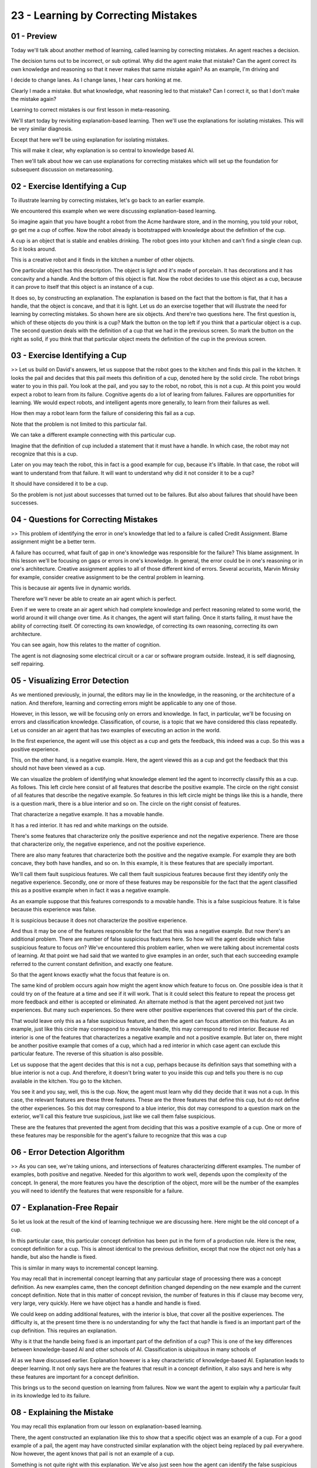.. title: 23 - Learning by Correcting Mistakes 
.. slug: 23 - Learning by Correcting Mistakes 
.. date: 2016-01-23 06:53:57 UTC-08:00
.. tags: notes, mathjax
.. category: 
.. link: 
.. description: 
.. type: text

====================================
23 - Learning by Correcting Mistakes
====================================


01 - Preview
------------

Today we'll talk about another method of learning, called learning by correcting mistakes. An agent reaches a decision.


The decision turns out to be incorrect, or sub optimal. Why did the agent make that mistake? Can the agent correct its
own knowledge and reasoning so that it never makes that same mistake again? As an example, I'm driving and


I decide to change lanes. As I change lanes, I hear cars honking at me.


Clearly I made a mistake. But what knowledge, what reasoning led to that mistake? Can I correct it, so that I don't make
the mistake again?


Learning to correct mistakes is our first lesson in meta-reasoning.


We'll start today by revisiting explanation-based learning. Then we'll use the explanations for isolating mistakes. This
will be very similar diagnosis.


Except that here we'll be using explanation for isolating mistakes.


This will make it clear, why explanation is so central to knowledge based AI.


Then we'll talk about how we can use explanations for correcting mistakes which will set up the foundation for
subsequent discussion on metareasoning.


02 - Exercise Identifying a Cup
-------------------------------

To illustrate learning by correcting mistakes, let's go back to an earlier example.


We encountered this example when we were discussing explanation-based learning.


So imagine again that you have bought a robot from the Acme hardware store, and in the morning, you told your robot, go
get me a cup of coffee. Now the robot already is bootstrapped with knowledge about the definition of the cup.


A cup is an object that is stable and enables drinking. The robot goes into your kitchen and can't find a single clean
cup. So it looks around.


This is a creative robot and it finds in the kitchen a number of other objects.


One particular object has this description. The object is light and it's made of porcelain. It has decorations and it
has concavity and a handle. And the bottom of this object is flat. Now the robot decides to use this object as a cup,
because it can prove to itself that this object is an instance of a cup.


It does so, by constructing an explanation. The explanation is based on the fact that the bottom is flat, that it has a
handle, that the object is concave, and that it is light. Let us do an exercise together that will illustrate the need
for learning by correcting mistakes. So shown here are six objects. And there're two questions here. The first question
is, which of these objects do you think is a cup? Mark the button on the top left if you think that a particular object
is a cup. The second question deals with the definition of a cup that we had in the previous screen. So mark the button
on the right as solid, if you think that that particular object meets the definition of the cup in the previous screen.


03 - Exercise Identifying a Cup
-------------------------------

>> Let us build on David's answers, let us suppose that the robot goes to the kitchen and finds this pail in the
kitchen. It looks the pail and decides that this pail meets this definition of a cup, denoted here by the solid circle.
The robot brings water to you in this pail. You look at the pail, and you say to the robot, no robot, this is not a cup.
At this point you would expect a robot to learn from its failure. Cognitive agents do a lot of learing from failures.
Failures are opportunities for learning. We would expect robots, and intelligent agents more generally, to learn from
their failures as well.


How then may a robot learn form the failure of considering this fail as a cup.


Note that the problem is not limited to this particular fail.


We can take a different example connecting with this particular cup.


Imagine that the definition of cup included a statement that it must have a handle. In which case, the robot may not
recognize that this is a cup.


Later on you may teach the robot, this in fact is a good example for cup, because it's liftable. In that case, the robot
will want to understand from that failure. It will want to understand why did it not consider it to be a cup?


It should have considered it to be a cup.


So the problem is not just about successes that turned out to be failures. But also about failures that should have been
successes.


04 - Questions for Correcting Mistakes
--------------------------------------

>> This problem of identifying the error in one's knowledge that led to a failure is called Credit Assignment. Blame
assignment might be a better term.


A failure has occurred, what fault of gap in one's knowledge was responsible for the failure? This blame assignment. In
this lesson we'll be focusing on gaps or errors in one's knowledge. In general, the error could be in one's reasoning or
in one's architecture. Creative assignment applies to all of those different kind of errors. Several accurists, Marvin
Minsky for example, consider creative assignment to be the central problem in learning.


This is because air agents live in dynamic worlds.


Therefore we'll never be able to create an air agent which is perfect.


Even if we were to create an air agent which had complete knowledge and perfect reasoning related to some world, the
world around it will change over time. As it changes, the agent will start failing. Once it starts failing, it must have
the ability of correcting itself. Of correcting its own knowledge, of correcting its own reasoning, correcting its own
architecture.


You can see again, how this relates to the matter of cognition.


The agent is not diagnosing some electrical circuit or a car or software program outside. Instead, it is self
diagnosing, self repairing.


05 - Visualizing Error Detection
--------------------------------

As we mentioned previously, in journal, the editors may lie in the knowledge, in the reasoning, or the architecture of a
nation. And therefore, learning and correcting errors might be applicable to any one of those.


However, in this lesson, we will be focusing only on errors and knowledge. In fact, in particular, we'll be focusing on
errors and classification knowledge. Classification, of course, is a topic that we have considered this class
repeatedly. Let us consider an air agent that has two examples of executing an action in the world.


In the first experience, the agent will use this object as a cup and gets the feedback, this indeed was a cup. So this
was a positive experience.


This, on the other hand, is a negative example. Here, the agent viewed this as a cup and got the feedback that this
should not have been viewed as a cup.


We can visualize the problem of identifying what knowledge element led the agent to incorrectly classify this as a cup.
As follows. This left circle here consist of all features that describe the positive example. The circle on the right
consist of all features that describe the negative example. So features in this left circle might be things like this is
a handle, there is a question mark, there is a blue interior and so on. The circle on the right consist of features.


That characterize a negative example. It has a movable handle.


It has a red interior. It has red and white markings on the outside.


There's some features that characterize only the positive experience and not the negative experience. There are those
that characterize only, the negative experience, and not the positive experience.


There are also many features that characterize both the positive and the negative example. For example they are both
concave, they both have handles, and so on. In this example, it is these features that are specially important.


We'll call them fault suspicious features. We call them fault suspicious features because first they identify only the
negative experience. Secondly, one or more of these features may be responsible for the fact that the agent classified
this as a positive example when in fact it was a negative example.


As an example suppose that this features corresponds to a movable handle. This is a false suspicious feature. It is
false because this experience was false.


It is suspicious because it does not characterize the positive experience.


And thus it may be one of the features responsible for the fact that this was a negative example. But now there's an
additional problem. There are number of false suspicious features here. So how will the agent decide which false
suspicious feature to focus on? We've encountered this problem earlier, when we were talking about incremental costs of
learning. At that point we had said that we wanted to give examples in an order, such that each succeeding example
referred to the current constant definition, and exactly one feature.


So that the agent knows exactly what the focus that feature is on.


The same kind of problem occurs again how might the agent know which feature to focus on. One possible idea is that it
could try on of the feature at a time and see if it will work. That is it could select this feature to repeat the
process get more feedback and either is accepted or eliminated. An alternate method is that the agent perceived not just
two experiences. But many such experiences. So there were other positive experiences that covered this part of the
circle.


That would leave only this as a false suspicious feature, and then the agent can focus attention on this feature. As an
example, just like this circle may correspond to a movable handle, this may correspond to red interior. Because red
interior is one of the features that characterizes a negative example and not a positive example. But later on, there
might be another positive example that comes of a cup, which had a red interior in which case agent can exclude this
particular feature. The reverse of this situation is also possible.


Let us suppose that the agent decides that this is not a cup, perhaps because its definition says that something with a
blue interior is not a cup. And therefore, it doesn't bring water to you inside this cup and tells you there is no cup
available in the kitchen. You go to the kitchen.


You see it and you say, well, this is the cup. Now, the agent must learn why did they decide that it was not a cup. In
this case, the relevant features are these three features. These are the three features that define this cup, but do not
define the other experiences. So this dot may correspond to a blue interior, this dot may correspond to a question mark
on the exterior, we'll call this feature true suspicious, just like we call them false suspicious.


These are the features that prevented the agent from deciding that this was a positive example of a cup. One or more of
these features may be responsible for the agent's failure to recognize that this was a cup


06 - Error Detection Algorithm
------------------------------

>> As you can see, we're taking unions, and intersections of features characterizing different examples. The number of
examples, both positive and negative. Needed for this algorithm to work well, depends upon the complexity of the
concept. In general, the more features you have the description of the object, more will be the number of the examples
you will need to identify the features that were responsible for a failure.


07 - Explanation-Free Repair
----------------------------

So let us look at the result of the kind of learning technique we are discussing here. Here might be the old concept of
a cup.


In this particular case, this particular concept definition has been put in the form of a production rule. Here is the
new, concept definition for a cup. This is almost identical to the previous definition, except that now the object not
only has a handle, but also the handle is fixed.


This is similar in many ways to incremental concept learning.


You may recall that in incremental concept learning that any particular stage of processing there was a concept
definition. As new examples came, then the concept definition changed depending on the new example and the current
concept definition. Note that in this matter of concept revision, the number of features in this if clause may become
very, very large, very quickly. Here we have object has a handle and handle is fixed.


We could keep on adding additional features, with the interior is blue, that cover all the positive experiences. The
difficulty is, at the present time there is no understanding for why the fact that handle is fixed is an important part
of the cup definition. This requires an explanation.


Why is it that the handle being fixed is an important part of the definition of a cup? This is one of the key
differences between knowledge-based AI and other schools of AI. Classification is ubiquitous in many schools of


AI as we have discussed earlier. Explanation however is a key characteristic of knowledge-based AI. Explanation leads to
deeper learning. It not only says here are the features that result in a concept definition, it also says and here is
why these features are important for a concept definition.


This brings us to the second question on learning from failures. Now we want the agent to explain why a particular fault
in its knowledge led to its failure.


08 - Explaining the Mistake
---------------------------

You may recall this explanation from our lesson on explanation-based learning.


There, the agent constructed an explanation like this to show that a specific object was an example of a cup. For a good
example of a pail, the agent may have constructed similar explanation with the object being replaced by pail everywhere.
Now however, the agent knows that pail is not an example of a cup.


Something is not quite right with this explanation. We've also just seen how the agent can identify the false suspicious
relationship in this explanation.


It is identified, but the handle must be fixed because that is the feature that separates the positive experiences from
the negative experiences.


The question then becomes, how can this explanation be repaired by incorporating handle as fixed? Where should handle as
fixed go?


09 - Discussion Correcting the Mistake
--------------------------------------

>> What do you think, is this a good way to fix the agents error?


10 - Discussion Correcting the Mistake
--------------------------------------

David's answer was good, but not necessarily optimal. I think he put handle as fixed at this particular place in the
explanation because the first reason here.


He wanted to capture the notion, that only fixed-handle cups enable drinking.


And that this spot does it. He wanted to capture the notion that only fixed-handle cups enable drinking and this
scenario does that.


However, this not an optimal way of fixing this particular explanation. However, this is not the best way of fixing this
particular explanation because it leads to additional decisions. It suggests that, only those things which have a fixed
handles are liftable, but of course, from the pail we know, that the pail does not have a fixed handle and yet the pail
is liftable. This suggests that handle is fixed should go somewhere else. Perhaps above, object is liftable, but still
below object enables drinking. Agent two can figure out that this is not the optimal case for putting case as handle as
fixed. Because A, it voided its notion of pail, a pail is liftable, but has a movable handle.


It also voided this notion of a briefcase. This part was coming from a person of a briefcase. The briefcase with
removable handle, and it to is liftable. This is how the agent knows this handle is fixed should go somewhere else, in
this explanation. Above object is liftable, but beneath object is enables drinking.


11 - Correcting the Mistake
---------------------------

So the [UNKNOWN] agent figured out that handle is fixed should go beneath object enables drinking, but not beneath
object is liftable.


So the agent will put handle is fixed here, in this particular explanation.


This is correct. If the agent has background knowledge, it tells it that the reason handle is fixed is important is,
because it makes the object manipulable, which in turn enables drinking.


Then the agent can insert this additional assertion here in the explanation.


Even more, if the agent has additional background knowledge that tells it, the defect of the object has a handle, and
that the handle is fixed, together make the object orientable, which is what makes the object manipulatable, then the
agent may come up with a richer explanation. The important point here is, that as powerful and important as
classification is, it alone is not sufficient.


There're many situations under which explanation too is very important.


Explanation leads to richer learning, deeper learning.


12 - Connection to Incremental Concept Learning
-----------------------------------------------

There is one more important point to be noted here.


This again is the illustration from incremental concept learning. When we were talking about incremental concept
learning, we talked about technique for learning. We did not talk about how this concept were going to be used.


How about in correcting mistakes, we're talking about how the agent actually uses the knowledge it learns. This point
too, is centered [INAUDIBLE] reason. The first reason is that knowledge based AI, looks at reasoning. Looks at action,
besides how knowledge is going to be used.


And then, determined what knowledge is to be learned. Assess the target for learning, secondly you may recall this
particular figure for the target of architecture that we'd drawn earlier. You may see that reasoning, learning and
memory are closely connected, and all of that is occurring on the surface of action selection. This figure suggests that
we not only learn, so that we can do action selection. But additionally, as we do action selection, and we get feedback
from the world, it informs the learning.


As this figure suggests, intelligent agents, cognitive systems, not only learn, so that they can take actions on the
world. But further, that the world gives some feedback, and that feedback informs the learning. Once again, failure a
great opportunities for learning. One additional point to be made here, learning by correcting mistakes, use learning as
a problem-solving activity.


An agent meets failure, it needs to learn from the failure.


It converts this learning task into a problem-solving task. Let us first, identify what knowledge are related to
failure. Then, let us build and explanation for this. Then we'll repair it. This learning is closely intertwined with
memory, reasoning, action, and feedback from the world. Notice also, that there's reasoning, learning, and memory here.
In the deliberation module closely connected with the metacognition module. Here, the reasoning, memory, and learning
may be about action selection in the world.


But in a metacognition module may have its own reasoning, learning, and memory capacities. And some of the learning in
the metacognition is about fixing the errors in the deliberative reasoning. So, metacognition is thinking about
thinking. The agent uses the knowledge, to think about the action selection, and it conducted those actions in the
world. Metacognition is thinking about what went wrong in its original thinking. What was the knowledge error?


We'll return to metacognition in the lesson on metareasoning.


13 - Assignment Correcting Mistakes
-----------------------------------

So how would you use learning by correcting mistakes, to design an agent that can answer Raven's progressive matrices?
On one level, this might seem easy. Your agent is able to check to see if its answers are correct, so it's aware of when
it makes a mistake. But the knowledge of when it's made a mistake, merely triggers the process of correcting the
mistake.


It doesn't correct it itself. So how will your agent isolate its mistake?


What exactly is it isolating here? Once it's isolated the mistake, how will it explain the mistake? And how will that
explanation then be used to correct its mistake so it doesn't make the same mistake in the future? Now in this process
we can ask ourselves, will your agent correct the mistake itself?, or will you use the output to correct the mistake in
your agent's reasoning?


Will you look at what it did and say, here's the mistake it made. So next time it shouldn't make that mistake.


If you're the one using your agents reasoning to correct your agent, then as we've asked before, who's the intelligent
one? You? Or your agent?


14 - Wrap Up
------------

So today, we've been talking about learning by correcting mistakes.


We started off by revisiting explanation based learning and incremental concept learning, in those lessons we were
dealing with a small number of examples coming in one by one. We dealt with the same thing here, but here we had the
additional feedback about whether or not our initial conclusion was right or wrong. We then talk about isolating
mistakes. This was similar to our problem diagnosis. Given a mistake how do we narrow down our reasoning to find where
that mistake occurred. Then we talked about explain the mistake.


This is key both to building human like agents and to enabling the agent to correct its mistake. Only by explaining the
mistake can the agent correct it efficiently. And after those phases correction becomes a much more straightforward
task. Next time we'll talk about meta-reasoning in more detail.


For example here we've discussed mistakes in knowledge but what about mistakes in reasoning? What about mistakes in
architecture? What about gaps instead of mistakes where we don't know something instead of knowing something
incorrectly?


We'll talk about all that next time.


15 - The Cognitive Connection
-----------------------------

Learning by correcting mistakes is a fundamental process of human learning.


In fact, it may closely resemble the way you and


I learn and practice. In our lives, we rarely are passive learners.


Most of the time we're active participants in the learning process. Even in a difficult setting like this, you're not
just listening to what I'm saying.


Instead, you're using your knowledge and reasoning, to make sense of what I'm saying. You generate expectations.
Sometimes those expectations may be violated.


When they're violated, we generate explanations for them. We try to figure out, what was in error, in your knowledge and
reasoning.


This, is learning by correcting mistakes. Notice, that you think about your own thinking, a step towards meta-reasoning,
which is our next lesson.


16 - Final Quiz
---------------

Please write down what you learned in this lesson.


17 - Final Quiz
---------------

Great. Thank you so much for your feedback.


